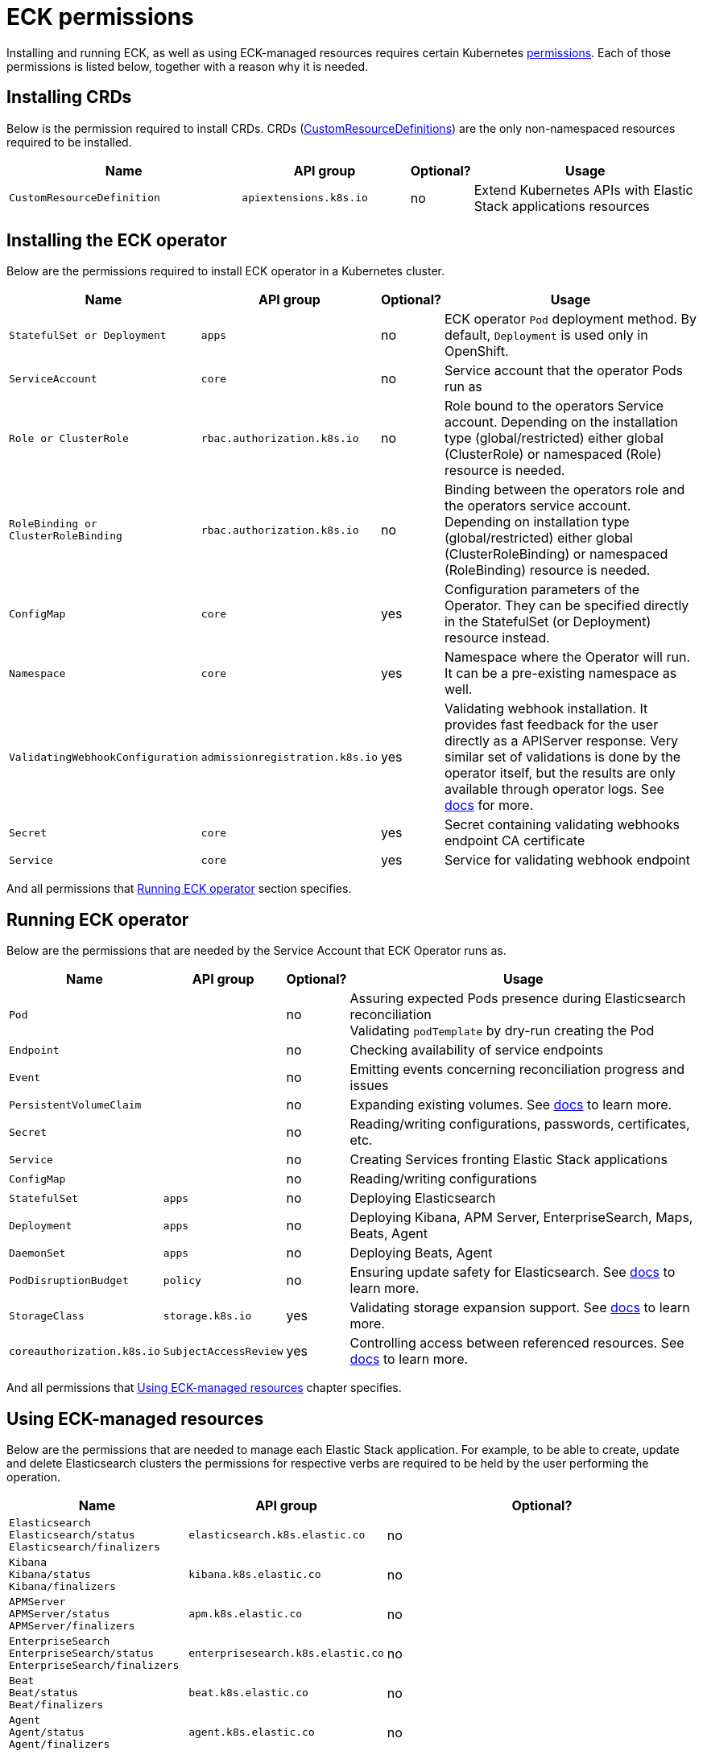 :page_id: eck-permissions
ifdef::env-github[]
****
link:https://www.elastic.co/guide/en/cloud-on-k8s/master/k8s-{page_id}.html[View this document on the Elastic website]
****
endif::[]

[id="{p}-{page_id}"]
= ECK permissions

Installing and running ECK, as well as using ECK-managed resources requires certain Kubernetes link:https://kubernetes.io/docs/reference/access-authn-authz/rbac[permissions]. Each of those permissions is listed below, together with a reason why it is needed.


[float]
[id="{p}-{page_id}-defaults"]
== Installing CRDs

Below is the permission required to install CRDs. CRDs (link:https://kubernetes.io/docs/tasks/extend-kubernetes/custom-resources/custom-resource-definitions/[CustomResourceDefinitions]) are the only non-namespaced resources required to be installed.

[width="100%",cols=".^35m,.^25m,.^5d,.^35",options="header"]
|===
|Name|API group|Optional?|Usage
|CustomResourceDefinition|apiextensions.k8s.io|no|Extend Kubernetes APIs with Elastic Stack applications resources
|===

[float]
[id="{p}-{page_id}-installing"]
== Installing the ECK operator

Below are the permissions required to install ECK operator in a Kubernetes cluster.

[width="100%",cols=".^1m,.^1m,.^1d,.^97",options="header"]
|===
|Name|API group|Optional?|Usage
|StatefulSet or Deployment|apps|no|ECK operator `Pod` deployment method. By default, `Deployment` is used only in OpenShift.
|ServiceAccount|core|no|Service account that the operator Pods run as
|Role or ClusterRole|rbac.authorization.k8s.io|no|Role bound to the operators Service account. Depending on the installation type (global/restricted) either global (ClusterRole) or namespaced (Role) resource is needed.
|RoleBinding or ClusterRoleBinding|rbac.authorization.k8s.io|no|Binding between the operators role and the operators service account. Depending on installation type (global/restricted) either global (ClusterRoleBinding) or namespaced (RoleBinding) resource is needed.
|ConfigMap|core|yes|Configuration parameters of the Operator. They can be specified directly in the StatefulSet (or Deployment) resource instead.
|Namespace|core|yes|Namespace where the Operator will run. It can be a pre-existing namespace as well.
|ValidatingWebhookConfiguration|admissionregistration.k8s.io|yes|Validating webhook installation. It provides fast feedback for the user directly as a APIServer response. Very similar set of validations is done by the operator itself, but the results are only available through operator logs. See link:https://www.elastic.co/guide/en/cloud-on-k8s/current/k8s-webhook.html[docs] for more.
|Secret|core|yes|Secret containing validating webhooks endpoint CA certificate
|Service|core|yes|Service for validating webhook endpoint
|===

And all permissions that <<{p}-{page_id}-running>> section specifies.

[float]
[id="{p}-{page_id}-running"]
== Running ECK operator

Below are the permissions that are needed by the Service Account that ECK Operator runs as.

[width="100%",cols=".^1m,.^1m,.^1d,.^97",options="header"]
|===
|Name|API group|Optional?|Usage
|Pod||no|Assuring expected Pods presence during Elasticsearch reconciliation +
Validating `podTemplate` by dry-run creating the Pod
|Endpoint||no|Checking availability of service endpoints
|Event||no|Emitting events concerning reconciliation progress and issues
|PersistentVolumeClaim||no|Expanding existing volumes. See link:https://www.elastic.co/guide/en/cloud-on-k8s/current/k8s-volume-claim-templates.html#k8s_updating_the_volume_claim_settings[docs] to learn more.
|Secret||no|Reading/writing configurations, passwords, certificates, etc.
|Service||no|Creating Services fronting Elastic Stack applications
|ConfigMap||no|Reading/writing configurations
|StatefulSet|apps|no|Deploying Elasticsearch
|Deployment|apps|no|Deploying Kibana, APM Server, EnterpriseSearch, Maps, Beats, Agent
|DaemonSet|apps|no|Deploying Beats, Agent
|PodDisruptionBudget|policy|no|Ensuring update safety for Elasticsearch. See link:https://www.elastic.co/guide/en/cloud-on-k8s/current/k8s-pod-disruption-budget.html[docs] to learn more.
|StorageClass|storage.k8s.io|yes|Validating storage expansion support. See link:https://www.elastic.co/guide/en/cloud-on-k8s/current/k8s-volume-claim-templates.html#k8s_updating_the_volume_claim_settings[docs] to learn more.
|coreauthorization.k8s.io|SubjectAccessReview|yes|Controlling access between referenced resources. See link:https://www.elastic.co/guide/en/cloud-on-k8s/current/k8s-restrict-cross-namespace-associations.html[docs] to learn more.
|===

And all permissions that <<{p}-{page_id}-using>> chapter specifies.

[float]
[id="{p}-{page_id}-using"]
== Using ECK-managed resources

Below are the permissions that are needed to manage each Elastic Stack application. For example, to be able to create, update and delete Elasticsearch clusters the permissions for respective verbs are required to be held by the user performing the operation.

[width="100%",cols=".^1m,.^1m,.^97d",options="header"]
|===
|Name|API group|Optional?
|Elasticsearch +
Elasticsearch/status +
Elasticsearch/finalizers|elasticsearch.k8s.elastic.co|no
|Kibana +
Kibana/status +
Kibana/finalizers
|kibana.k8s.elastic.co|no
|APMServer +
APMServer/status +
APMServer/finalizers
|apm.k8s.elastic.co|no
|EnterpriseSearch +
EnterpriseSearch/status +
EnterpriseSearch/finalizers
|enterprisesearch.k8s.elastic.co|no
|Beat +
Beat/status +
Beat/finalizers
|beat.k8s.elastic.co|no
|Agent +
Agent/status +
Agent/finalizers
|agent.k8s.elastic.co|no
|ElasticMapsServer +
ElasticMapsServer/status +
ElasticMapsServer/finalizers
|maps.k8s.elastic.co|no
|===

